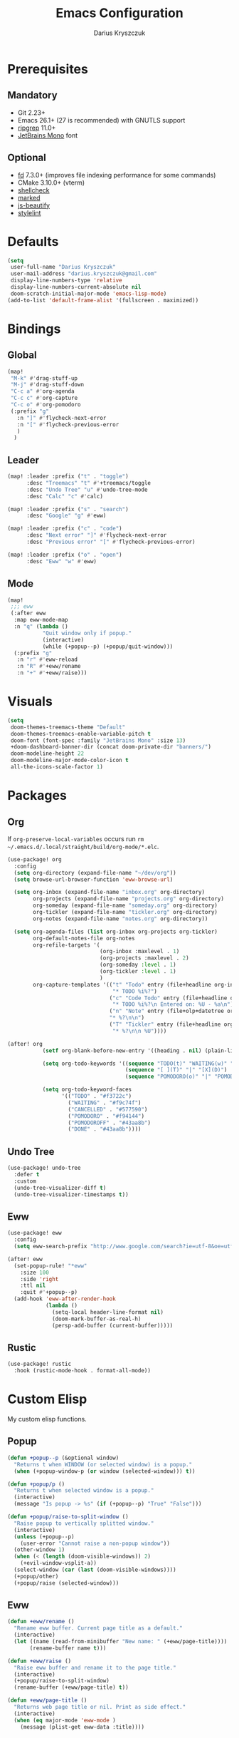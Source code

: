 #+TITLE: Emacs Configuration
#+AUTHOR: Darius Kryszczuk
#+EMAIL: darius.kryszczuk@gmail.com

* Prerequisites
** Mandatory
- Git 2.23+
- Emacs 26.1+ (27 is recommended) with GNUTLS support
- [[https://github.com/BurntSushi/ripgrep][ripgrep]] 11.0+
- [[https://www.jetbrains.com/lp/mono/][JetBrains Mono]] font
** Optional
- [[https://github.com/sharkdp/fd][fd]] 7.3.0+ (improves file indexing performance for some commands)
- CMake 3.10.0+ (vterm)
- [[https://github.com/koalaman/shellcheck][shellcheck]]
- [[https://github.com/markedjs/marked][marked]]
- [[https://github.com/beautify-web/js-beautify][js-beautify]]
- [[https://github.com/stylelint/stylelint][stylelint]]

* Defaults
#+BEGIN_SRC emacs-lisp
(setq
 user-full-name "Darius Kryszczuk"
 user-mail-address "darius.kryszczuk@gmail.com"
 display-line-numbers-type 'relative
 display-line-numbers-current-absolute nil
 doom-scratch-initial-major-mode 'emacs-lisp-mode)
(add-to-list 'default-frame-alist '(fullscreen . maximized))
#+END_SRC

* Bindings
** Global
#+BEGIN_SRC emacs-lisp
(map!
 "M-k" #'drag-stuff-up
 "M-j" #'drag-stuff-down
 "C-c a" #'org-agenda
 "C-c c" #'org-capture
 "C-c o" #'org-pomodoro
 (:prefix "g"
   :n "]" #'flycheck-next-error
   :n "[" #'flycheck-previous-error
   )
  )
#+END_SRC
** Leader
#+BEGIN_SRC emacs-lisp
(map! :leader :prefix ("t" . "toggle")
      :desc "Treemacs" "t" #'+treemacs/toggle
      :desc "Undo Tree" "u" #'undo-tree-mode
      :desc "Calc" "c" #'calc)

(map! :leader :prefix ("s" . "search")
      :desc "Google" "g" #'eww)

(map! :leader :prefix ("c" . "code")
      :desc "Next error" "]" #'flycheck-next-error
      :desc "Previous error" "[" #'flycheck-previous-error)

(map! :leader :prefix ("o" . "open")
      :desc "Eww" "w" #'eww)
#+END_SRC
** Mode
#+BEGIN_SRC emacs-lisp
(map!
 ;;; eww
 (:after eww
  :map eww-mode-map
  :n "q" (lambda ()
           "Quit window only if popup."
           (interactive)
           (while (+popup--p) (+popup/quit-window)))
  (:prefix "g"
   :n "r" #'eww-reload
   :n "R" #'+eww/rename
   :n "+" #'+eww/raise)))
#+END_SRC

* Visuals
#+BEGIN_SRC emacs-lisp
(setq
 doom-themes-treemacs-theme "Default"
 doom-themes-treemacs-enable-variable-pitch t
 doom-font (font-spec :family "JetBrains Mono" :size 13)
 +doom-dashboard-banner-dir (concat doom-private-dir "banners/")
 doom-modeline-height 22
 doom-modeline-major-mode-color-icon t
 all-the-icons-scale-factor 1)
#+END_SRC

* Packages
** Org
If ~org-preserve-local-variables~ occurs run ~rm ~/.emacs.d/.local/straight/build/org-mode/*.elc~.
#+BEGIN_SRC emacs-lisp
(use-package! org
  :config
  (setq org-directory (expand-file-name "~/dev/org"))
  (setq browse-url-browser-function 'eww-browse-url)

  (setq org-inbox (expand-file-name "inbox.org" org-directory)
        org-projects (expand-file-name "projects.org" org-directory)
        org-someday (expand-file-name "someday.org" org-directory)
        org-tickler (expand-file-name "tickler.org" org-directory)
        org-notes (expand-file-name "notes.org" org-directory))

  (setq org-agenda-files (list org-inbox org-projects org-tickler)
        org-default-notes-file org-notes
        org-refile-targets '(
                             (org-inbox :maxlevel . 1)
                             (org-projects :maxlevel . 2)
                             (org-someday :level . 1)
                             (org-tickler :level . 1)
                             )
        org-capture-templates '(("t" "Todo" entry (file+headline org-inbox "Tasks")
                                 "* TODO %i%?")
                                ("c" "Code Todo" entry (file+headline org-inbox "Code Tasks")
                                 "* TODO %i%?\n Entered on: %U - %a\n")
                                ("n" "Note" entry (file+olp+datetree org-default-notes-file)
                                "* %?\n\n")
                                ("T" "Tickler" entry (file+headline org-tickler "Tickler")
                                 "* %?\n\n %U"))))

(after! org
           (setf org-blank-before-new-entry '((heading . nil) (plain-list-item . nil)))

           (setq org-todo-keywords '((sequence "TODO(t)" "WAITING(w)" "|" "CANCELLED(c)" "DONE(d)")
                                     (sequence "[ ](T)" "|" "[X](D)")
                                     (sequence "POMODORO(o)" "|" "POMODOROFF(f)")))

           (setq org-todo-keyword-faces
                 '(("TODO" . "#f3722c")
                   ("WAITING" . "#f9c74f")
                   ("CANCELLED" . "#577590")
                   ("POMODORO" . "#f94144")
                   ("POMODOROFF" . "#43aa8b")
                   ("DONE" . "#43aa8b"))))
#+END_SRC
** Undo Tree
#+BEGIN_SRC emacs-lisp
(use-package! undo-tree
  :defer t
  :custom
  (undo-tree-visualizer-diff t)
  (undo-tree-visualizer-timestamps t))
#+END_SRC
** Eww
#+BEGIN_SRC emacs-lisp
(use-package! eww
  :config
  (setq eww-search-prefix "http://www.google.com/search?ie=utf-8&oe=utf-8&q=%s"))

(after! eww
  (set-popup-rule! "*eww"
    :size 100
    :side 'right
    :ttl nil
    :quit #'+popup--p)
  (add-hook 'eww-after-render-hook
            (lambda ()
              (setq-local header-line-format nil)
              (doom-mark-buffer-as-real-h)
              (persp-add-buffer (current-buffer)))))
#+END_SRC
** Rustic
#+BEGIN_SRC emacs-lisp
(use-package! rustic
  :hook (rustic-mode-hook . format-all-mode))
#+END_SRC

* Custom Elisp
My custom elisp functions.
** Popup
#+BEGIN_SRC emacs-lisp
(defun +popup--p (&optional window)
  "Returns t when WINDOW (or selected window) is a popup."
  (when (+popup-window-p (or window (selected-window))) t))
#+END_SRC

#+BEGIN_SRC emacs-lisp
(defun +popup/p ()
  "Returns t when selected window is a popup."
  (interactive)
  (message "Is popup -> %s" (if (+popup--p) "True" "False")))
#+END_SRC

#+BEGIN_SRC emacs-lisp
(defun +popup/raise-to-split-window ()
  "Raise popup to vertically splitted window."
  (interactive)
  (unless (+popup--p)
    (user-error "Cannot raise a non-popup window"))
  (other-window 1)
  (when (< (length (doom-visible-windows)) 2)
    (+evil-window-vsplit-a))
  (select-window (car (last (doom-visible-windows))))
  (+popup/other)
  (+popup/raise (selected-window)))
#+END_SRC

** Eww
#+BEGIN_SRC emacs-lisp
(defun +eww/rename ()
  "Rename eww buffer. Current page title as a default."
  (interactive)
  (let ((name (read-from-minibuffer "New name: " (+eww/page-title))))
       (rename-buffer name t)))
#+END_SRC

#+BEGIN_SRC emacs-lisp
(defun +eww/raise ()
  "Raise eww buffer and rename it to the page title."
  (interactive)
  (+popup/raise-to-split-window)
  (rename-buffer (+eww/page-title) t))
#+END_SRC

#+BEGIN_SRC emacs-lisp
(defun +eww/page-title ()
  "Returns web page title or nil. Print as side effect."
  (interactive)
  (when (eq major-mode 'eww-mode )
    (message (plist-get eww-data :title))))
#+END_SRC
